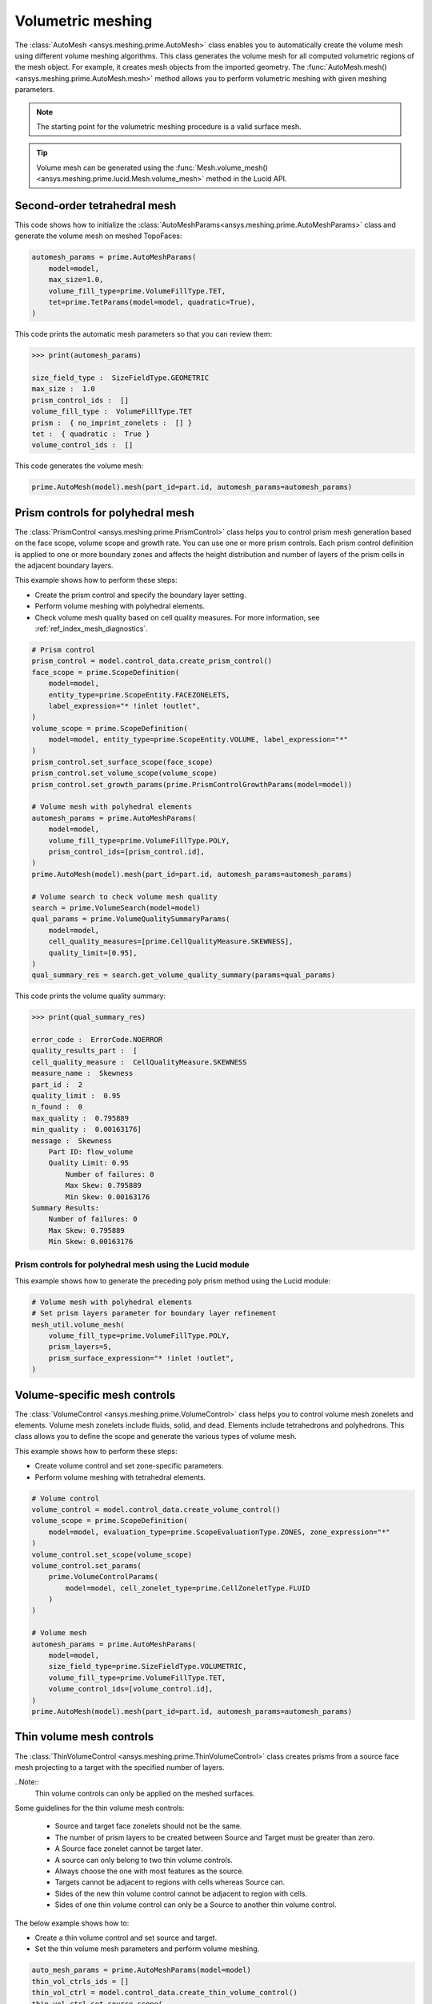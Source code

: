 .. _ref_index_automesh:


******************
Volumetric meshing
******************

The :class:`AutoMesh <ansys.meshing.prime.AutoMesh>` class enables you to
automatically create the volume mesh using different volume meshing algorithms. This class
generates the volume mesh for all computed volumetric regions of the mesh object.
For example, it creates mesh objects from the imported geometry. The
:func:`AutoMesh.mesh() <ansys.meshing.prime.AutoMesh.mesh>` method allows you to perform
volumetric meshing with given meshing parameters.

.. note::
   The starting point for the volumetric meshing procedure is a valid surface mesh.

.. tip::
    Volume mesh can be generated using the :func:`Mesh.volume_mesh() <ansys.meshing.prime.lucid.Mesh.volume_mesh>`
    method in the Lucid API.

=============================
Second-order tetrahedral mesh
=============================

This code shows how to initialize the :class:`AutoMeshParams<ansys.meshing.prime.AutoMeshParams>` class
and generate the volume mesh on meshed TopoFaces:

.. code-block:: python

   automesh_params = prime.AutoMeshParams(
       model=model,
       max_size=1.0,
       volume_fill_type=prime.VolumeFillType.TET,
       tet=prime.TetParams(model=model, quadratic=True),
   )


This code prints the automatic mesh parameters so that you can review them:

.. code-block:: pycon

   >>> print(automesh_params)

   size_field_type :  SizeFieldType.GEOMETRIC
   max_size :  1.0
   prism_control_ids :  []
   volume_fill_type :  VolumeFillType.TET
   prism :  { no_imprint_zonelets :  [] }
   tet :  { quadratic :  True }
   volume_control_ids :  []


This code generates the volume mesh:

.. code-block:: python

   prime.AutoMesh(model).mesh(part_id=part.id, automesh_params=automesh_params)


==================================
Prism controls for polyhedral mesh
==================================

The :class:`PrismControl <ansys.meshing.prime.PrismControl>` class helps you to control prism mesh generation
based on the face scope, volume scope and growth rate. You can use one or more prism controls. Each prism control
definition is applied to one or more boundary zones and affects the height distribution and number of layers of
the prism cells in the adjacent boundary layers.  

This example shows how to perform these steps:

* Create the prism control and specify the boundary layer setting.
* Perform volume meshing with polyhedral elements.
* Check volume mesh quality based on cell quality measures. For more information, see :ref:`ref_index_mesh_diagnostics`.

.. code-block:: python

   # Prism control
   prism_control = model.control_data.create_prism_control()
   face_scope = prime.ScopeDefinition(
       model=model,
       entity_type=prime.ScopeEntity.FACEZONELETS,
       label_expression="* !inlet !outlet",
   )
   volume_scope = prime.ScopeDefinition(
       model=model, entity_type=prime.ScopeEntity.VOLUME, label_expression="*"
   )
   prism_control.set_surface_scope(face_scope)
   prism_control.set_volume_scope(volume_scope)
   prism_control.set_growth_params(prime.PrismControlGrowthParams(model=model))

   # Volume mesh with polyhedral elements
   automesh_params = prime.AutoMeshParams(
       model=model,
       volume_fill_type=prime.VolumeFillType.POLY,
       prism_control_ids=[prism_control.id],
   )
   prime.AutoMesh(model).mesh(part_id=part.id, automesh_params=automesh_params)

   # Volume search to check volume mesh quality
   search = prime.VolumeSearch(model=model)
   qual_params = prime.VolumeQualitySummaryParams(
       model=model,
       cell_quality_measures=[prime.CellQualityMeasure.SKEWNESS],
       quality_limit=[0.95],
   )
   qual_summary_res = search.get_volume_quality_summary(params=qual_params)

This code prints the volume quality summary:

.. code-block:: pycon

    >>> print(qual_summary_res)

    error_code :  ErrorCode.NOERROR
    quality_results_part :  [
    cell_quality_measure :  CellQualityMeasure.SKEWNESS
    measure_name :  Skewness
    part_id :  2
    quality_limit :  0.95
    n_found :  0
    max_quality :  0.795889
    min_quality :  0.00163176]
    message :  Skewness
        Part ID: flow_volume
        Quality Limit: 0.95
            Number of failures: 0
            Max Skew: 0.795889
            Min Skew: 0.00163176
    Summary Results:
        Number of failures: 0
        Max Skew: 0.795889
        Min Skew: 0.00163176

Prism controls for polyhedral mesh using the Lucid module
---------------------------------------------------------

This example shows how to generate the preceding poly prism method using the Lucid module:

.. code-block:: python

    # Volume mesh with polyhedral elements
    # Set prism layers parameter for boundary layer refinement
    mesh_util.volume_mesh(
        volume_fill_type=prime.VolumeFillType.POLY,
        prism_layers=5,
        prism_surface_expression="* !inlet !outlet",
    )


=============================
Volume-specific mesh controls
=============================

The :class:`VolumeControl <ansys.meshing.prime.VolumeControl>` class helps you to control volume mesh zonelets and elements.
Volume mesh zonelets include fluids, solid, and dead. Elements include tetrahedrons and polyhedrons. This class
allows you to define the scope and generate the various types of volume mesh.

This example shows how to perform these steps:

* Create volume control and set zone-specific parameters.
* Perform volume meshing with tetrahedral elements.

.. code-block:: python

   # Volume control
   volume_control = model.control_data.create_volume_control()
   volume_scope = prime.ScopeDefinition(
       model=model, evaluation_type=prime.ScopeEvaluationType.ZONES, zone_expression="*"
   )
   volume_control.set_scope(volume_scope)
   volume_control.set_params(
       prime.VolumeControlParams(
           model=model, cell_zonelet_type=prime.CellZoneletType.FLUID
       )
   )

   # Volume mesh
   automesh_params = prime.AutoMeshParams(
       model=model,
       size_field_type=prime.SizeFieldType.VOLUMETRIC,
       volume_fill_type=prime.VolumeFillType.TET,
       volume_control_ids=[volume_control.id],
   )
   prime.AutoMesh(model).mesh(part_id=part.id, automesh_params=automesh_params)


=========================
Thin volume mesh controls
=========================

The :class:`ThinVolumeControl <ansys.meshing.prime.ThinVolumeControl>` class creates prisms from a source face mesh projecting to a target with the specified number of layers. 

..Note::
    Thin volume controls can only be applied on the meshed surfaces.

Some guidelines for the thin volume mesh controls: 

 - Source and target face zonelets should not be the same. 
 - The number of prism layers to be created between Source and Target must be greater than zero. 
 - A Source face zonelet cannot be target later. 
 - A source can only belong to two thin volume controls. 
 - Always choose the one with most features as the source. 
 - Targets cannot be adjacent to regions with cells whereas Source can. 
 - Sides of the new thin volume control cannot be adjacent to region with cells. 
 - Sides of one thin volume control can only be a Source to another thin volume control. 

The below example shows how to: 

* Create a thin volume control and set source and target. 
* Set the thin volume mesh parameters and perform volume meshing.

.. code-block:: python

   auto_mesh_params = prime.AutoMeshParams(model=model)
   thin_vol_ctrls_ids = []
   thin_vol_ctrl = model.control_data.create_thin_volume_control()
   thin_vol_ctrl.set_source_scope(
       prime.ScopeDefinition(model, label_expression="thin_src")
   )
   thin_vol_ctrl.set_target_scope(
       prime.ScopeDefinition(model, label_expression="thin_trg")
   )

.. code-block:: python

   thin_vol_ctrl.set_thin_volume_mesh_params(
       prime.ThinVolumeMeshParams(
           model=model, n_layers=3, ignore_extra_source=False, no_side_imprint=False
       )
   )
   thin_vol_ctrls_ids.append(thin_vol_ctrl.id)
   auto_mesh_params.thin_volume_control_ids = thin_vol_ctrls_ids
   part = model.get_part_by_name("pipe2")
   prime.AutoMesh(model).mesh(part.id, auto_mesh_params)
   part_summary_res = part.get_summary(
       prime.PartSummaryParams(model=model, print_id=False, print_mesh=True)
   )

Layers of thin volume mesh created between the source and target surfaces with side imprints. Here, thin volume meshing imprints layers of quad on the side surface of the model and the rest of the model is filled with tet or quad mesh.

.. code-block:: pycon

    >>> print(part_summary_res)

    Part Name: pipe2 
    Part ID: 2 

    0 Edge Zonelets 
    6 Face Zonelets 
    2 Cell Zonelets 

    0 Edge Zones 
        Edge Zone Name(s) : [] 
    1 Face Zones 
        Face Zone Name(s) : [fluid] 
    2 Volume Zones 
        Volume Zone Name(s) : [fluid.1, thin_trg] 
    3 Label(s) 
        Names: [fluid, thin_src, thin_trg] 
    Bounding box (-20 -9.94712 -9.95118) 
                 (20 9.98601 9.9862) 

    Mesh Summary: 
        2473 Nodes 
        0 Poly Faces 
        50 Quad Faces 
        2582 Tri Faces 
        2632 Faces 
        0 Poly Cells 
        0 Hex Cells 
        1154 Prism Cells
        0 Pyramid Cells 
        8865 Tet Cells 
        10019 Cells 


Layers of thin volume mesh created between the Source and Target without side imprints. Here, n_layers provide the number of layers to be created between the source and the target. n_ignore_rings provide the number of rings of layers to be  ignored at the side when  there are no side imprints. 

.. figure:: ../images/thinvol_imprints.png
  :width: 800pt
  :align: center

.. code-block:: python

    thin_vol_ctrl.set_thin_volume_mesh_params(
        prime.ThinVolumeMeshParams(
            model=model,
            n_layers=3,
            no_side_imprint=True,
            n_ignore_rings=1,
            ignore_extra_source=False,
        )
    )
    thin_vol_ctrls_ids.append(thin_vol_ctrl.id)
    auto_mesh_params.thin_volume_control_ids = thin_vol_ctrls_ids
    part = model.get_part_by_name("pipe2")
    prime.AutoMesh(model).mesh(part.id, auto_mesh_params)
    part_summary_res = part.get_summary(
        prime.PartSummaryParams(model=model, print_id=False, print_mesh=True)
    )

.. code-block:: pycon

    >>> print(part_summary_res)

    Part Name: pipe2 
    Part ID: 2 
    0 Edge Zonelets 
    6 Face Zonelets 
    2 Cell Zonelets 
    0 Edge Zones 
    Edge Zone Name(s) : [] 
      1 Face Zones 
        Face Zone Name(s) : [fluid] 
      2 Volume Zones 
        Volume Zone Name(s) : [fluid.1, thin_trg] 
      3 Label(s) 
        Names: [fluid, thin_src, thin_trg]  
    Bounding box (-20 -9.95603 -9.95119) 
                 (20 10 10) 

    Mesh Summary: 

        3714 Nodes 
        0 Poly Faces 
        0 Quad Faces 
        2710 Tri Faces 
        2710 Faces 
        0 Poly Cells 
        0 Hex Cells 
        3162 Prism Cells 
        150 Pyramid Cells 
        9923 Tet Cells 
        13235 Cells 

.. figure:: ../images/thinvol_withoutimprints.png
  :width: 800pt
  :align: center

